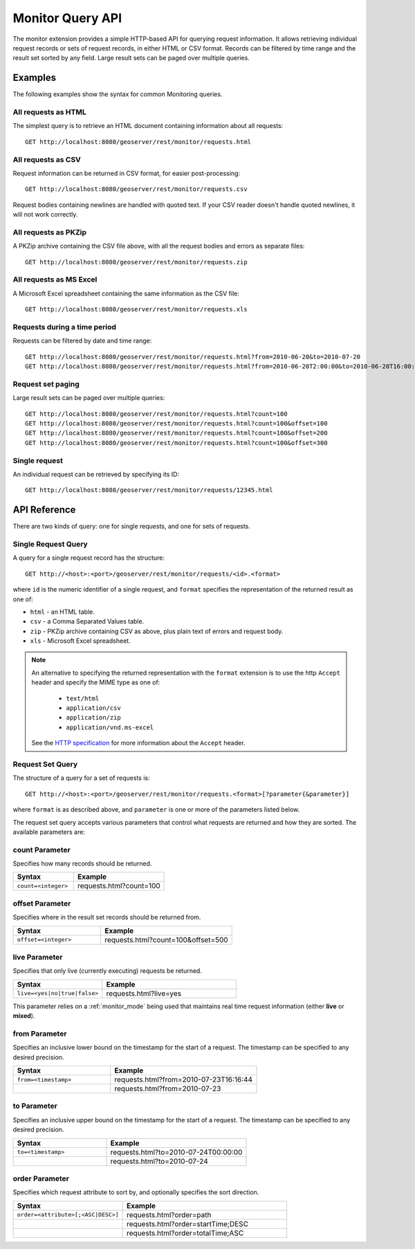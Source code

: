 .. _monitor_query_api:

Monitor Query API
=================

The monitor extension provides a simple HTTP-based API for querying request information.
It allows retrieving individual request records or sets of request records, in either HTML or CSV format.
Records can be filtered by time range and the result set sorted by any field.  
Large result sets can be paged over multiple queries.

Examples
--------
The following examples show the syntax for common Monitoring queries.

All requests as HTML 
^^^^^^^^^^^^^^^^^^^^
The simplest query is to retrieve an HTML document containing information
about all requests::
 
  GET http://localhost:8080/geoserver/rest/monitor/requests.html

All requests as CSV
^^^^^^^^^^^^^^^^^^^
Request information can be returned in CSV format, for easier post-processing::

  GET http://localhost:8080/geoserver/rest/monitor/requests.csv

Request bodies containing newlines are handled with quoted text.  If your CSV reader doesn't handle quoted newlines, it will not work correctly.

All requests as PKZip
^^^^^^^^^^^^^^^^^^^^^
A PKZip archive containing the CSV file above, with all the request bodies and errors as separate files::

  GET http://localhost:8080/geoserver/rest/monitor/requests.zip

All requests as MS Excel
^^^^^^^^^^^^^^^^^^^^^^^^
A Microsoft Excel spreadsheet containing the same information as the CSV file::

  GET http://localhost:8080/geoserver/rest/monitor/requests.xls


Requests during a time period
^^^^^^^^^^^^^^^^^^^^^^^^^^^^^
Requests can be filtered by date and time range::

  GET http://localhost:8080/geoserver/rest/monitor/requests.html?from=2010-06-20&to=2010-07-20
  GET http://localhost:8080/geoserver/rest/monitor/requests.html?from=2010-06-20T2:00:00&to=2010-06-20T16:00:00

Request set paging
^^^^^^^^^^^^^^^^^^
Large result sets can be paged over multiple queries::
  
  GET http://localhost:8080/geoserver/rest/monitor/requests.html?count=100
  GET http://localhost:8080/geoserver/rest/monitor/requests.html?count=100&offset=100
  GET http://localhost:8080/geoserver/rest/monitor/requests.html?count=100&offset=200
  GET http://localhost:8080/geoserver/rest/monitor/requests.html?count=100&offset=300
  
Single request
^^^^^^^^^^^^^^^^^^^^^^^^^^^^^^^^^^^^
An individual request can be retrieved by specifying its ID::

  GET http://localhost:8080/geoserver/rest/monitor/requests/12345.html
  

  
API Reference
-------------

There are two kinds of query: one for single requests, and one for sets of requests. 

Single Request Query
^^^^^^^^^^^^^^^^^^^^

A query for a single request record has the structure::

  GET http://<host>:<port>/geoserver/rest/monitor/requests/<id>.<format>

where ``id`` is the numeric identifier of a single request,
and ``format`` specifies the representation of the returned result as one of:

* ``html`` - an HTML table.
* ``csv`` - a Comma Separated Values table.
* ``zip`` - PKZip archive containing CSV as above, plus plain text of errors and request body.
* ``xls`` - Microsoft Excel spreadsheet.

.. note::

   An alternative to specifying the returned representation with the 
   ``format`` extension is to use the http ``Accept`` header and specify 
   the MIME type as one of:
   
    * ``text/html``
    * ``application/csv``
    * ``application/zip``
    * ``application/vnd.ms-excel``

   See the `HTTP specification <http://www.w3.org/Protocols/rfc2616/rfc2616-sec14.html>`_
   for more information about the ``Accept`` header.


Request Set Query
^^^^^^^^^^^^^^^^^

The structure of a query for a set of requests is::

  GET http://<host>:<port>/geoserver/rest/monitor/requests.<format>[?parameter{&parameter}]

where ``format`` is as described above, 
and ``parameter`` is one or more of the parameters listed below.

The request set query accepts various parameters 
that control what requests are returned and how they are sorted. 
The available parameters are: 

count Parameter
^^^^^^^^^^^^^^^

Specifies how many records should be returned.

.. list-table::
   :header-rows: 1
   :widths: 40 60

   * - Syntax
     - Example
   * - ``count=<integer>``
     - requests.html?count=100

offset Parameter
^^^^^^^^^^^^^^^^

Specifies where in the result set records should be returned from.

.. list-table::
   :header-rows: 1
   :widths: 40 60

   * - Syntax
     - Example
   * - ``offset=<integer>``
     - requests.html?count=100&offset=500

live Parameter
^^^^^^^^^^^^^^

Specifies that only live (currently executing) requests be returned.

.. list-table::
   :header-rows: 1
   :widths: 40 60

   * - Syntax
     - Example
   * - ``live=<yes|no|true|false>``
     - requests.html?live=yes
  
This parameter relies on a :ref:`monitor_mode` being used that maintains real time 
request information (either **live** or **mixed**).

from Parameter
^^^^^^^^^^^^^^

Specifies an inclusive lower bound on the timestamp for the start of a request.
The timestamp can be specified to any desired precision.

.. list-table::
   :header-rows: 1
   :widths: 40 60

   * - Syntax
     - Example
   * - ``from=<timestamp>``
     - requests.html?from=2010-07-23T16:16:44
   * - 
     - requests.html?from=2010-07-23

to Parameter
^^^^^^^^^^^^^

Specifies an inclusive upper bound on the timestamp for the start of a request.
The timestamp can be specified to any desired precision.

.. list-table::
   :header-rows: 1
   :widths: 40 60

   * - Syntax
     - Example
   * - ``to=<timestamp>``
     - requests.html?to=2010-07-24T00:00:00
   * - 
     - requests.html?to=2010-07-24

order Parameter
^^^^^^^^^^^^^^^

Specifies which request attribute to sort by, and optionally specifies the sort direction.

.. list-table::
   :header-rows: 1
   :widths: 40 60

   * - Syntax
     - Example
   * - ``order=<attribute>[;<ASC|DESC>]``
     - requests.html?order=path
   * - 
     - requests.html?order=startTime;DESC
   * - 
     - requests.html?order=totalTime;ASC





